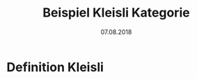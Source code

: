 #+TITLE: Beispiel Kleisli Kategorie
#+DATE: 07.08.2018
#+LATEX_HEADER: \usepackage{ngerman}
#+OPTIONS: toc:nil

* Definition Kleisli
